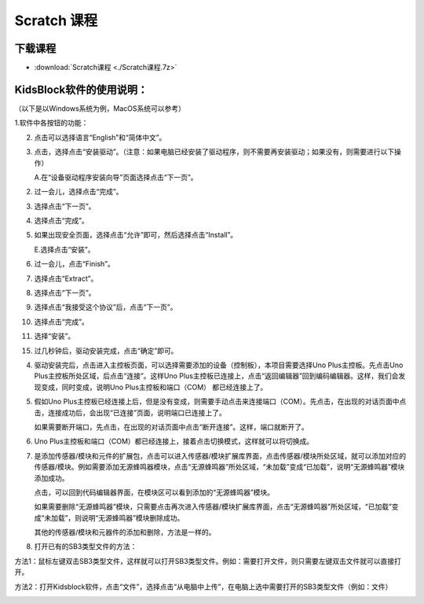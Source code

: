 .. _Scratch-课程:

Scratch 课程
============

下载课程
--------

-  :download:`Scratch课程 <./Scratch课程.7z>`

.. _KidsBlock软件的使用说明：:

KidsBlock软件的使用说明：
-------------------------

（以下是以Windows系统为例，MacOS系统可以参考）

1.软件中各按钮的功能：

.. image:: media/9fda97dd6093f7f891bdc9ebebf4dccc.png

2. 点击\ |image1|\ 可以选择语言“English”和“简体中文”。

   .. image:: media/a26ac98fda5eb460bae6370e017e1869.png

3. 点击\ |image2|\ ，选择点击“安装驱动”。（注意：如果电脑已经安装了驱动程序，则不需要再安装驱动；如果没有，则需要进行以下操作）

   A.在“设备驱动程序安装向导”页面选择点击“下一页”。

   .. image:: media/be8269c2e723ad6bb95a3027aaa96f5a.png

2.  过一会儿，选择点击“完成”。

    .. image:: media/0d8f2d15f93f9c162d590af9962160f4.png

3.  选择点击“下一页”。

    .. image:: media/3a18d722c99f4c739f71f9de6dad3897.png

4.  选择点击“完成”。

    .. image:: media/1d1562c2614b811ff0cb43da449985a1.png

5.  如果出现安全页面，选择点击“允许”即可，然后选择点击“Install”。

    .. image:: media/726e0c8a971ebd698a2785aa0aa96b48.png

    .. image:: media/55317031882e78e69fc63225e50219de.png

    E.选择点击“安装”。

    .. image:: media/7f1a8c8dbe51711f213c382aeb0228c2.png

6.  过一会儿，点击“Finish”。

    .. image:: media/06a890be5adedc1400ecd722634099e8.png

7.  选择点击“Extract”。

    .. image:: media/8f99c1a32792b8d04f1986982b20edc8.png

8.  选择点击“下一页”。

    .. image:: media/7b3b94085bb2012b4dab64a4d3ea6e1d.png

9.  选择点击“我接受这个协议”后，点击“下一页”。

    .. image:: media/c176eaa9b8a278d497b5cb3aed623331.png

10. 选择点击“完成”。

    .. image:: media/86e3fce6103bbd8e80f058d26b5fc77f.png

11. 选择“安装”。

    .. image:: media/5a7ee544df41f82915ad7a07c5367988.png

15. 过几秒钟后，驱动安装完成，点击“确定”即可。

    .. image:: media/72f2d50822510f87b5320f674d24d8ea.png

4. 驱动安装完后，点击\ |image3|\ 进入主控板页面，可以选择需要添加的设备（控制板），本项目需要选择Uno
   Plus主控板。先点击Uno Plus主控板所处区域，后点击“连接”。这样Uno
   Plus主控板已连接上，点击“返回编辑器”回到编码编辑器。这样，我们会发现\ |image4|\ 变成\ |image5|\ ，同时\ |image6|\ 变成\ |image7|\ ，说明Uno
   Plus主控板和端口（COM） 都已经连接上了。

   .. image:: media/dffb264fb8b7313928d1ae0f8d23b4d9.png

   .. image:: media/2fce58968e59ac36c46a9a1f84193ef7.png

   .. image:: media/3ff6136ef4a84bea34669b28e98ed032.png

   .. image:: media/3858b4cf90a2d1b784f84148c24b1893.png

5. 假如Uno
   Plus主控板已经连接上后，但是\ |image8|\ 没有变成\ |image9|\ ，则需要手动点击\ |image10|\ 来连接端口（COM）。先点击\ |image11|\ ，在出现的对话页面中点击\ |image12|\ ，连接成功后，会出现“已连接”页面，说明端口已连接上了。

   .. image:: media/0565cad4c8bc481413810ddfe2cc6563.png

   .. image:: media/22cd29b6a1a6970409239eb7e610dbb3.png

   .. image:: media/e38ca3317bc7fa51081b680cc03f361f.png

   .. image:: media/3858b4cf90a2d1b784f84148c24b1893.png

   如果需要断开端口，先点击\ |image13|\ ，在出现的对话页面中点击“断开连接”。这样，端口就断开了。

   .. image:: media/0fbc2939ff2e68b5560c539b4650b09a.png

6. Uno
   Plus主控板和端口（COM）都已经连接上，接着点击\ |image14|\ 切换模式，这样就可以将\ |image15|\ 切换成\ |image16|\ 。

   .. image:: media/61708df8561a803dd18bed481c3c346e.png

   .. image:: media/9a287742f97835138dcd4406f0df6b82.png

   .. image:: media/55ad369b4b4c75633c9a2f5cc72842c4.png

7. |image17|\ 是添加传感器/模块和元件的扩展包，点击\ |image18|\ 可以进入传感器/模块扩展库界面，点击传感器/模块所处区域，就可以添加对应的传感器/模块。例如需要添加无源蜂鸣器模块，点击“无源蜂鸣器”所处区域，“未加载”变成“已加载”，说明“无源蜂鸣器”模块添加成功。

   | |image19|
   | |image20|

   点击\ |image21|\ ，可以回到代码编辑器界面，在模块区可以看到添加的“无源蜂鸣器”模块。

   | |image22|
   | |image23|

   | 如果需要删除“无源蜂鸣器”模块，只需要点击\ |image24|\ 再次进入传感器/模块扩展库界面，点击“无源蜂鸣器”所处区域，“已加载”变成“未加载”，则说明“无源蜂鸣器”模块删除成功。\ |image25|
   | |image26|

   其他的传感器/模块和元器件的添加和删除，方法是一样的。

8. 打开已有的SB3类型文件的方法：

方法1：鼠标左键双击SB3类型文件，这样就可以打开SB3类型文件。例如：需要打开\ |image27|\ 文件，则只需要左键双击\ |image28|\ 文件就可以直接打开。

.. image:: media/d6d52424c2525b72aea53b8e7e9d59e3.png

方法2：打开Kidsblock软件，点击“文件”，选择点击“从电脑中上传”，在电脑上选中需要打开的SB3类型文件（例如：\ |image29|\ 文件）

.. image:: media/c8b69ae6e64fda3bae42967c3ad84d84.png

| |image30|
| |image31|

.. |image1| image:: media/3dd044ace633a5f7218b0d19a55ff9cf.png
.. |image2| image:: media/ceea175e15c8425a1a70baaaf56d40b3.png
.. |image3| image:: media/33193aae5cf46bccd050b84af65b9dde.png
.. |image4| image:: media/e3d5380fcd0890ff6320185808d7fab9.png
.. |image5| image:: media/bd76cd78b23f7f309847e5d19bd5c4a1.png
.. |image6| image:: media/8cac6f60c26e2b10d1b2dc313ea5eb03.png
.. |image7| image:: media/4f8778ff131729b181ea6ec292614a3c.png
.. |image8| image:: media/8cac6f60c26e2b10d1b2dc313ea5eb03.png
.. |image9| image:: media/4f8778ff131729b181ea6ec292614a3c.png
.. |image10| image:: media/8cac6f60c26e2b10d1b2dc313ea5eb03.png
.. |image11| image:: media/8cac6f60c26e2b10d1b2dc313ea5eb03.png
.. |image12| image:: media/a034167a19e4c273d77848c3df421dc3.png
.. |image13| image:: media/4f8778ff131729b181ea6ec292614a3c.png
.. |image14| image:: media/44a15c56037a5e48ecbb79a3ea02cd4c.png
.. |image15| image:: media/44a15c56037a5e48ecbb79a3ea02cd4c.png
.. |image16| image:: media/aa20eb800371bb25be725dd0ce5179c1.png
.. |image17| image:: media/9964e0b31fc9846a7f64c57f51e47152.png
.. |image18| image:: media/9964e0b31fc9846a7f64c57f51e47152.png
.. |image19| image:: media/ab404ddf34211da99090113c68b7fda9.png
.. |image20| image:: media/56cf4469ce156139822f9110557720cf.png
.. |image21| image:: media/95039e92d5182ecb0bccc177aaec3f80.png
.. |image22| image:: media/21aa846400778d79db7eb801e2b84058.png
.. |image23| image:: media/00bdd528d9f2b4f69673b85735d4cf4d.png
.. |image24| image:: media/9964e0b31fc9846a7f64c57f51e47152.png
.. |image25| image:: media/56cf4469ce156139822f9110557720cf.png
.. |image26| image:: media/ab404ddf34211da99090113c68b7fda9.png
.. |image27| image:: media/2f17c9c0a70a25b0d8e3899e205e94cc.png
.. |image28| image:: media/2f17c9c0a70a25b0d8e3899e205e94cc.png
.. |image29| image:: media/2f17c9c0a70a25b0d8e3899e205e94cc.png
.. |image30| image:: media/785e415d6359f57fd08f5b78bb051b1c.png
.. |image31| image:: media/d6d52424c2525b72aea53b8e7e9d59e3.png
